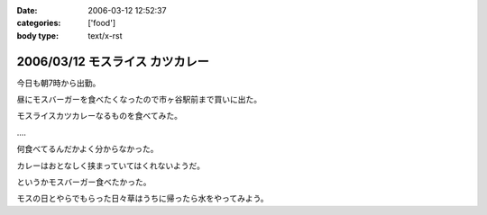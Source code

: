 :date: 2006-03-12 12:52:37
:categories: ['food']
:body type: text/x-rst

================================
2006/03/12 モスライス カツカレー
================================

今日も朝7時から出勤。

昼にモスバーガーを食べたくなったので市ヶ谷駅前まで買いに出た。

モスライスカツカレーなるものを食べてみた。

‥‥

何食べてるんだかよく分からなかった。

カレーはおとなしく挟まっていてはくれないようだ。

というかモスバーガー食べたかった。

モスの日とやらでもらった日々草はうちに帰ったら水をやってみよう。


.. :extend type: text/x-rst
.. :extend:



.. :comments:
.. :comment id: 2006-03-12.0164621724
.. :title: Re:モスライス カツカレー
.. :author: masaru
.. :date: 2006-03-12 18:50:18
.. :email: 
.. :url: 
.. :body:
.. 7時ですか
.. お疲れさまでした
.. 
